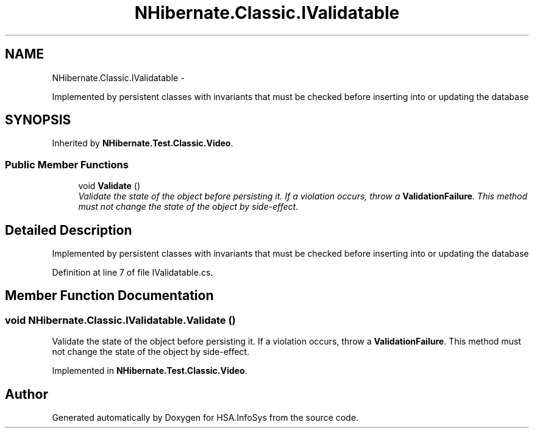 .TH "NHibernate.Classic.IValidatable" 3 "Fri Jul 5 2013" "Version 1.0" "HSA.InfoSys" \" -*- nroff -*-
.ad l
.nh
.SH NAME
NHibernate.Classic.IValidatable \- 
.PP
Implemented by persistent classes with invariants that must be checked before inserting into or updating the database  

.SH SYNOPSIS
.br
.PP
.PP
Inherited by \fBNHibernate\&.Test\&.Classic\&.Video\fP\&.
.SS "Public Member Functions"

.in +1c
.ti -1c
.RI "void \fBValidate\fP ()"
.br
.RI "\fIValidate the state of the object before persisting it\&. If a violation occurs, throw a \fBValidationFailure\fP\&. This method must not change the state of the object by side-effect\&. \fP"
.in -1c
.SH "Detailed Description"
.PP 
Implemented by persistent classes with invariants that must be checked before inserting into or updating the database 


.PP
Definition at line 7 of file IValidatable\&.cs\&.
.SH "Member Function Documentation"
.PP 
.SS "void NHibernate\&.Classic\&.IValidatable\&.Validate ()"

.PP
Validate the state of the object before persisting it\&. If a violation occurs, throw a \fBValidationFailure\fP\&. This method must not change the state of the object by side-effect\&. 
.PP
Implemented in \fBNHibernate\&.Test\&.Classic\&.Video\fP\&.

.SH "Author"
.PP 
Generated automatically by Doxygen for HSA\&.InfoSys from the source code\&.
